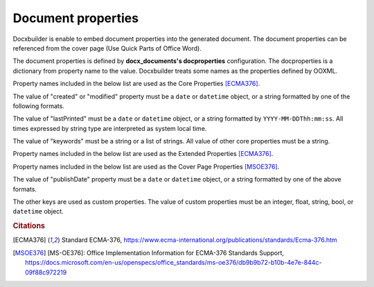 Document properties
===================

Docxbuilder is enable to embed document properties into the generated document.
The document properties can be referenced from the cover page (Use Quick Parts of Office Word).

The document properties is defined by **docx_documents's docproperties** configuration.
The docproperties is a dictionary from property name to the value.
Docxbuilder treats some names as the properties defined by OOXML.

Property names included in the below list are used as the Core Properties [ECMA376]_.

.. hlist::
   :columns: 3

   - title
   - creator
   - language
   - category
   - contentStatus
   - description
   - identifier
   - lastModifiedBy
   - lastPrinted
   - revision
   - subject
   - version
   - keywords
   - created
   - modified

The value of "created" or "modified" property must be a ``date`` or
``datetime`` object, or a string formatted by one of the following formats.

.. hlist::
   :columns: 3

   - ``YYYY``
   - ``YYYY-MM``
   - ``YYYY-MM-DD``
   - ``YYYY-MM-DDThh``
   - ``YYYY-MM-DDThh:mm``
   - ``YYYY-MM-DDThh:mm:ss``
   - ``YYYY-MM-DDThh:mm:ss.s``

The value of "lastPrinted" must be a ``date`` or ``datetime`` object,
or a string formatted by ``YYYY-MM-DDThh:mm:ss``.
All times expressed by string type are interpreted as system local time.

The value of "keywords" must be a string or a list of strings.
All value of other core properties must be a string.

Property names included in the below list are used as the Extended Properties [ECMA376]_.

.. hlist::
   :columns: 3

   * company
   * manager

Property names included in the below list are used as the Cover Page Properties [MSOE376]_.

.. hlist::
   :columns: 3

   * abstract
   * companyAddress
   * companyEmail
   * companyFax
   * companyPhone
   * publishDate

The value of "publishDate" property must be a ``date`` or ``datetime`` object,
or a string formatted by one of the above formats.

The other keys are used as custom properties.
The value of custom properties must be an integer, float, string, bool,
or ``datetime`` object.

.. rubric:: Citations

.. [ECMA376] Standard ECMA-376,
   https://www.ecma-international.org/publications/standards/Ecma-376.htm
.. [MSOE376] [MS-OE376]: Office Implementation Information for ECMA-376 Standards Support,
   https://docs.microsoft.com/en-us/openspecs/office_standards/ms-oe376/db9b9b72-b10b-4e7e-844c-09f88c972219

